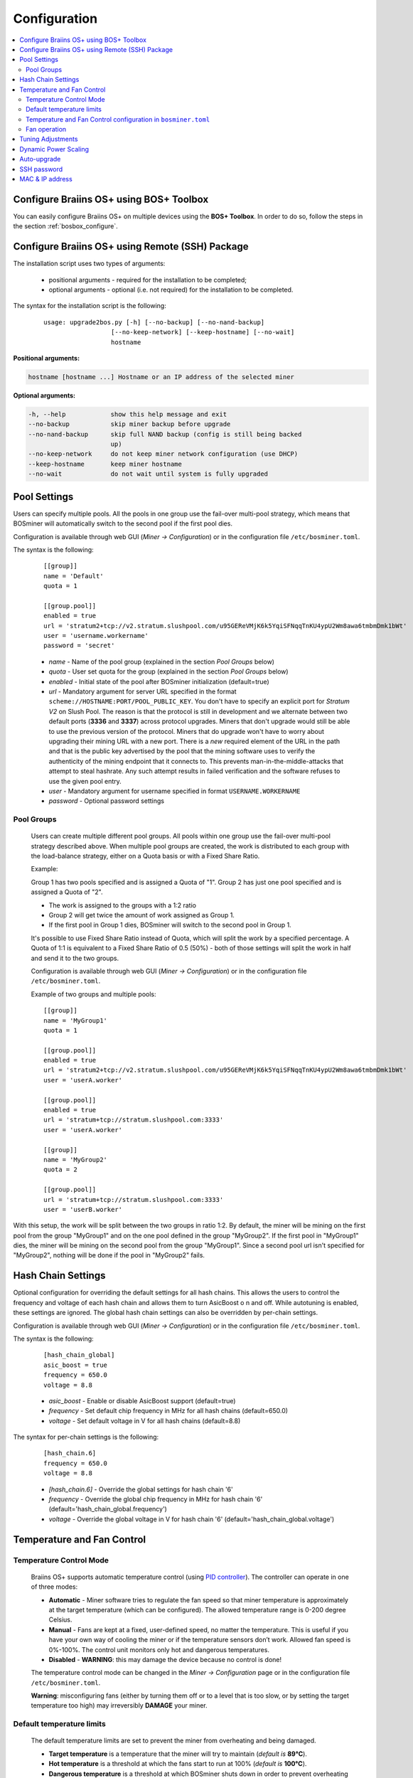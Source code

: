 
.. _configuration:

#############
Configuration
#############

.. contents::
  :local:
  :depth: 2

****************************************
Configure Braiins OS+ using BOS+ Toolbox
****************************************

You can easily configure Braiins OS+ on multiple devices using the **BOS+ Toolbox**. In order to do so, follow the steps in the section :ref:`bosbox_configure`.

************************************************
Configure Braiins OS+ using Remote (SSH) Package
************************************************

The installation script uses two types of arguments:

   * positional arguments - required for the installation to be completed;
   * optional arguments - optional (i.e. not required) for the installation to be completed.

The syntax for the installation script is the following:

  ::

    usage: upgrade2bos.py [-h] [--no-backup] [--no-nand-backup]
                      [--no-keep-network] [--keep-hostname] [--no-wait]
                      hostname

**Positional arguments:**

.. code-block:: none

    hostname [hostname ...] Hostname or an IP address of the selected miner

**Optional arguments:**

.. code-block:: none

  -h, --help            show this help message and exit
  --no-backup           skip miner backup before upgrade
  --no-nand-backup      skip full NAND backup (config is still being backed
                        up)
  --no-keep-network     do not keep miner network configuration (use DHCP)
  --keep-hostname       keep miner hostname
  --no-wait             do not wait until system is fully upgraded


*************
Pool Settings
*************

Users can specify multiple pools. All the pools in one group use the fail-over multi-pool strategy, which means
that BOSminer will automatically switch to the second pool if the first pool dies.

Configuration is available through web GUI (*Miner -> Configuration*) or in the configuration file ``/etc/bosminer.toml``.

The syntax is the following:

  ::

     [[group]]
     name = 'Default'
     quota = 1

     [[group.pool]]
     enabled = true
     url = 'stratum2+tcp://v2.stratum.slushpool.com/u95GEReVMjK6k5YqiSFNqqTnKU4ypU2Wm8awa6tmbmDmk1bWt'
     user = 'username.workername'
     password = 'secret'

  * *name* - Name of the pool group (explained in the section *Pool Groups* below)
  * *quota* - User set quota for the group (explained in the section *Pool Groups* below)
  * *enabled* - Initial state of the pool after BOSminer initialization (default=true)
  * *url* - Mandatory argument for server URL specified in the format
    ``scheme://HOSTNAME:PORT/POOL_PUBLIC_KEY``. You don't have to
    specify an explicit port for *Stratum V2* on Slush Pool. The reason is
    that the protocol is still in development and we alternate between
    two default ports (**3336** and **3337**) across protocol
    upgrades. Miners that don't upgrade would still be able to use the
    previous version of the protocol. Miners that do upgrade won't
    have to worry about upgrading their mining URL with a new port.
    There is a *new* required element of the URL in the path and that
    is the public key advertised by the pool that the mining software
    uses to verify the authenticity of the mining endpoint that it
    connects to. This prevents man-in-the-middle-attacks that attempt
    to steal hashrate. Any such attempt results in failed verification
    and the software refuses to use the given pool entry.
  * *user* - Mandatory argument for username specified in format ``USERNAME.WORKERNAME``
  * *password* - Optional password settings

Pool Groups
===========

  Users can create multiple different pool groups. All pools within one group use the fail-over
  multi-pool strategy described above. When multiple pool groups are created, the work is
  distributed to each group with the load-balance strategy, either on a Quota basis or
  with a Fixed Share Ratio.

  Example:

  Group 1 has two pools specified and is assigned a Quota of "1". Group 2 has just one pool specified
  and is assigned a Quota of "2".

  - The work is assigned to the groups with a 1:2 ratio 
  - Group 2 will get twice the amount of work assigned as Group 1.
  - If the first pool in Group 1 dies, BOSminer will switch to the second pool in Group 1.


  It's possible to use Fixed Share Ratio instead of Quota, which will split the work by a specified
  percentage. A Quota of 1:1 is equivalent to a Fixed Share Ratio of 0.5 (50%) - both of those
  settings will split the work in half and send it to the two groups.

  Configuration is available through web GUI (*Miner -> Configuration*) or in the configuration
  file ``/etc/bosminer.toml``.

  Example of two groups and multiple pools:

  ::

     [[group]]
     name = 'MyGroup1'
     quota = 1

     [[group.pool]]
     enabled = true
     url = 'stratum2+tcp://v2.stratum.slushpool.com/u95GEReVMjK6k5YqiSFNqqTnKU4ypU2Wm8awa6tmbmDmk1bWt'
     user = 'userA.worker'

     [[group.pool]]
     enabled = true
     url = 'stratum+tcp://stratum.slushpool.com:3333'
     user = 'userA.worker'

     [[group]]
     name = 'MyGroup2'
     quota = 2

     [[group.pool]]
     url = 'stratum+tcp://stratum.slushpool.com:3333'
     user = 'userB.worker'

With this setup, the work will be split between the two groups in ratio 1:2. By default, the miner
will be mining on the first pool from the group "MyGroup1" and on the one pool defined in the group
"MyGroup2". If the first pool in "MyGroup1" dies, the miner will be mining on the second pool from
the group "MyGroup1". Since a second pool url isn't specified for "MyGroup2", nothing will be done
if the pool in "MyGroup2" fails.

*******************
Hash Chain Settings
*******************

Optional configuration for overriding the default settings for all hash chains. This allows the
users to control the frequency and voltage of each hash chain and allows them to turn AsicBoost o
n and off. While autotuning is enabled, these settings are ignored. The global hash chain settings
can also be overridden by per-chain settings.

Configuration is available through web GUI (*Miner -> Configuration*) or in the configuration file ``/etc/bosminer.toml``.

The syntax is the following:

  ::

     [hash_chain_global]
     asic_boost = true
     frequency = 650.0
     voltage = 8.8

  * *asic_boost* - Enable or disable AsicBoost support (default=true)
  * *frequency* - Set default chip frequency in MHz for all hash chains (default=650.0)
  * *voltage* - Set default voltage in V for all hash chains (default=8.8)

The syntax for per-chain settings is the following:

  ::

     [hash_chain.6]
     frequency = 650.0
     voltage = 8.8

  * *[hash_chain.6]* - Override the global settings for hash chain '6'
  * *frequency* - Override the global chip frequency in MHz for hash chain '6' (default='hash_chain_global.frequency')
  * *voltage* - Override the global voltage in V for hash chain '6' (default='hash_chain_global.voltage')

***************************
Temperature and Fan Control
***************************

Temperature Control Mode
========================

  Braiins OS+ supports automatic temperature control (using `PID controller <https://en.wikipedia.org/wiki/PID_controll>`__).
  The controller can operate in one of three modes:

  -  **Automatic** - Miner software tries to regulate the fan
     speed so that miner temperature is approximately at the target
     temperature (which can be configured). The allowed temperature range
     is 0-200 degree Celsius.
  -  **Manual** - Fans are kept at a fixed, user-defined speed,
     no matter the temperature. This is useful if you have your own way of
     cooling the miner or if the temperature sensors don’t work. Allowed
     fan speed is 0%-100%. The control unit monitors only hot and dangerous temperatures.
  -  **Disabled** - **WARNING**: this may damage the device because no control is done!

  The temperature control mode can be changed in the *Miner -> Configuration* page or in the configuration file ``/etc/bosminer.toml``.

  **Warning**: misconfiguring fans (either by turning them off or to a
  level that is too slow, or by setting the target temperature too high)
  may irreversibly **DAMAGE** your miner.

Default temperature limits
==========================

  The default temperature limits are set to prevent the miner from overheating and being damaged.

  * **Target temperature** is a temperature that the miner will try to maintain (*default is* **89°C**).
  * **Hot temperature** is a threshold at which the fans start to run at 100% (*default is* **100°C**).
  * **Dangerous temperature** is a threshold at which BOSminer shuts down in order to prevent overheating and damaging the miner (*default is* **110°C**).

  Default temperature limits can be adjusted in the *Miner -> Configuration* page or in the configuration file ``/etc/bosminer.toml``.

Temperature and Fan Control configuration in ``bosminer.toml``
==============================================================

  The default values can be overridden by editing the corresponding lines in the configuration file, located in ``/etc/bosminer.toml``.

  The syntax is the following:

  ::

     [temp_control]
     mode = 'auto'
     target_temp = 89
     hot_temp = 100
     dangerous_temp = 110

  * *mode* - Set temperature control mode (default='auto')
  * *target_temp* - Set target temperature in Celsius (default=89.0). This option is ONLY used when 'temp_control.mode' is set to 'auto'!
  * *hot_temp* - Set hot temperature in Celsius (default=100.0). When this temperature is reached, the fan speed is set to 100%.
  * *dangerous_temp* - Set dangerous temperature in Celsius (default=110.0). When this temperature is reached, the mining is turned off! **WARNING:** setting this value too high may damage the device!


  ::

     [fan_control]
     speed = 100
     min_fans = 1

  * *speed* - Set a fixed fan speed in % (default=70). This option is NOT used when *temp_control.mode* is set to 'auto'!
  * *min_fans* - Set the minimum number of fans required for BOSminer to run (default=1).
  * To completely **disable fan control**, set 'speed' and 'min_fans' to 0.

Fan operation
=============

  1. Once temperature sensors are initialized, fan control is enabled. If
     temperature sensors are not working or they read out a temperature of
     0, fans are automatically set to full speed.
  2. If the current mode is “fixed fan speed”, the fan is set to a given
     speed.
  3. If the current mode is “automatic fan control”, the fan speed is
     regulated by temperature.
  4. In case the miner's temperature is above the *HOT temperature*, fans are set to
     100% (even in “fixed fan speed” mode).
  5. In case the miner's temperature is above the *DANGEROUS temperature*, BOSminer
     shuts down (even in “fixed fan speed” mode).

******************
Tuning Adjustments
******************

Tuning can be configured either via web GUI, using BOS+ Toolbox or in the configuration file ``/etc/bosminer.toml``.

To make a configuration change via web GUI, enter the *Miner -> Configuration* menu and edit
the *Autotuning* section.

To make a configuration change on multiple devices using the **BOS+ Toolbox**, follow the steps in the section :ref:`bosbox_configure`.

To make a configuration change in the configuration file, connect to the miner via SSH and edit
the file ``/etc/bosminer.toml``. The syntax is the following:

  ::

     [autotuning]
     enabled = true
     psu_power_limit = 1200

The *enabled* line can hold values *true* for enabled autotuning, or *false* for disabled autotuning.
The *psu_power_limit* can hold numeric values (min. 100 and max. 5000), representing the PSU power
limit (in Watts) for three hashboards and the control board.

Alternatively, it's possible to turn on autotuning automatically after the installation finishes
specifying the ``--power-limit POWER_LIMIT``   argument in the installation command.

*********************
Dynamic Power Scaling
*********************

Dynamic Power Scaling automatically lowers the power limit of the miner by a user-set amount if the device reaches the *Hot Temperature*. Upon reaching the user-set minimal power limit, the miner shuts down in order to cool down. The miner starts to work on the original power limit again after a user-set period of time.

Dynamic Power Scaling can be configured either via web GUI, using BOS+ Toolbox or in the configuration file ``/etc/bosminer.toml``.

To make a configuration change via web GUI, enter the *Miner -> Configuration* menu and edit
the *Dynamic Power Scaling* section.

To make a configuration change on multiple devices using the **BOS+ Toolbox**, follow the steps in the section :ref:`bosbox_configure`.

To make a configuration change in the configuration file, connect to the miner via SSH and edit
the file ``/etc/bosminer.toml``. The syntax is the following:

  ::

     [power_scaling]
     enabled = false
     power_step = 100
     min_psu_power_limit = 800
     shutdown_enabled = true
     shutdown_duration = 3.0

The *enabled* line can hold values *true* for enabled Dynamic Power Scaling, or *false* for disabled Dynamic Power Scaling.
The *power_step* can hold numeric values (min. 100 and max. 1000), representing the power limit step-down (in Watts), which happens each time miner hits *HOT* temperature.
The *min_psu_power_limit* can hold numeric values (min. 100 and max. 5000), representing the minimal PSU power limit for the Dynamyc Power Scaling. If *psu_power_limit* is at *min_psu_power_limit* level and miner is still *HOT* and *shutdown_enabled* is true, then miner is shut down for a period of time, defined in the *shutdown_duration* value (in hours). After that, miner is started but with the initial value of *psu_power_limit* (*PSU power limit* in the *Autotuning* section).

************
Auto-upgrade
************

When auto-upgrade is turned on, the machine will periodically check for a new version of Braiins OS+ and upgrade to it automatically when found. This feature is turned on by default after switching from stock firmware, but it has to be turned on manually if the user upgraded from an older version of Braiins OS or Braiins OS+.

Auto-upgrade can be configured either via web GUI or using BOS+ Toolbox.

To make a configuration change via web GUI, enter the *System -> Upgrade* menu and edit
the *System Upgrade* section.

To make a configuration change on multiple devices using the **BOS+ Toolbox**, follow the steps in the section :ref:`bosbox_configure`.

Alternatively, it's possible to turn **off** auto-upgrade during the installation by specifying the ``--no-auto-upgrade``   argument in the installation command.

**Note:** The auto-upgrade feature has a time-randomization implemented in order to prevent high bandwidth load on farms. That means that the devices won't all upgrade at the same time. Auto-upgrade checks for new version three times a day.

************
SSH password
************

You can set the miner’s password via SSH from a remote host by running
the below command and replacing *[newpassword]* with your own password.

  * Note: Braiins OS+ does **not** keep a history of the commands executed.

  .. code:: bash

     ssh root@[miner-hostname-or-ip] 'echo -e "[newpassword]\n[newpassword]" | passwd'

To do this for several hosts in parallel you could use
`p-ssh <https://linux.die.net/man/1/pssh>`__.

****************
MAC & IP address
****************

By default, the device’s MAC address stays the same as it is inherited
from firmware (stock or Braiins OS) stored in the device (NAND). That way, once
the device boots with Braiins OS+, it will have the same IP address as it
had with the factory firmware.

Alternatively, you can specify a MAC address of your choice by modifying
the ``ethaddr=`` parameter in the ``uEnv.txt`` file (found in the first
FAT partition of the SD card).

